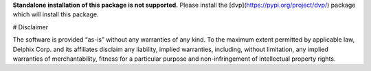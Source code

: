 **Standalone installation of this package is not supported.** Please install the [dvp](https://pypi.org/project/dvp/) package which will install this package.

# Disclaimer

The software is provided “as-is” without any warranties of any kind. To the maximum extent permitted by applicable law, Delphix Corp. and its affiliates disclaim any liability, implied warranties, including, without limitation, any implied warranties of merchantability, fitness for a particular purpose and non-infringement of intellectual property rights.

